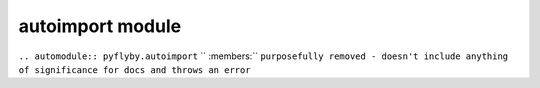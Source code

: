 autoimport module
=================
``.. automodule:: pyflyby.autoimport``
``   :members:``
``purposefully removed - doesn't include anything of significance for docs and throws an error``
